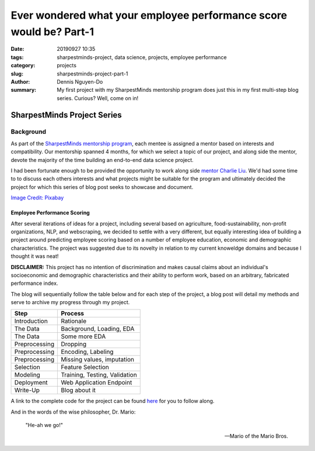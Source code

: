 Ever wondered what your employee performance score would be? Part-1
###################################################################

:date: 20190927 10:35
:tags: sharpestminds-project, data science, projects, employee performance
:category: projects
:slug: sharpestminds-project-part-1
:author: Dennis Nguyen-Do
:summary: My first project with my SharpestMinds mentorship program does just this in my first multi-step blog series. Curious? Well, come on in!

*****************************
SharpestMinds Project Series
*****************************

==========
Background
==========

As part of the `SharpestMinds mentorship program <https://www.sharpestminds.com/>`_, each mentee is assigned a mentor based on interests and compatibility. Our mentorship spanned 4 months, for which we select a topic of our project, and along side the mentor, devote the majority of the time building an end-to-end data science project. 

I had been fortunate enough to be provided the opportunity to work along side `mentor Charlie Liu <https://www.sharpestminds.com/>`_. We'd had some time to to discuss each others interests and what projects might be suitable for the program and ultimately decided the project for which this series of blog post seeks to showcase and document.

.. image:: https://cdn.pixabay.com/photo/2017/07/25/22/54/office-2539844_960_720.jpg
    :width: 784px
    :height: 447px
    :alt: Who's ready for their performance evaluation?!
    :align: center

`Image Credit: Pixabay <https://pixabay.com/photos/office-people-accused-accusing-2539844/>`_

Employee Performance Scoring
****************************

After several iterations of ideas for a project, including several based on agriculture, food-sustainability, non-profit organizations, NLP, and webscraping, we decided to settle with a very different, but equally interesting idea of building a project around predicting employee scoring based on a number of employee education, economic and demographic characteristics. The project was suggested due to its novelty in relation to my current knoweldge domains and because I thought it was neat!

**DISCLAIMER:** This project has no intention of discrimination and makes causal claims about an individual's socioeconomic and demographic characteristics and their ability to perform work, based on an arbitrary, fabricated performance index.

The blog will sequentially follow the table below and for each step of the project, a blog post will detail my methods and serve to archive my progress through my project.

=============  ==============================
  Step               Process
=============  ==============================
Introduction    Rationale
The Data        Background, Loading, EDA
The Data        Some more EDA
Preprocessing   Dropping
Preprocessing   Encoding, Labeling
Preprocessing   Missing values, imputation
Selection       Feature Selection
Modeling        Training, Testing, Validation
Deployment      Web Application Endpoint
Write-Up        Blog about it
=============  ==============================

A link to the complete code for the project can be found `here <https://github.com/SJHH-Nguyen-D/sharpestminds_project/>`_ for you to follow along.

And in the words of the wise philosopher, Dr. Mario:

    "He-ah we go!"
    
    --  Mario of the Mario Bros.

.. todo:
    make links connecting internal blog post html links to this one, when the project is complete
